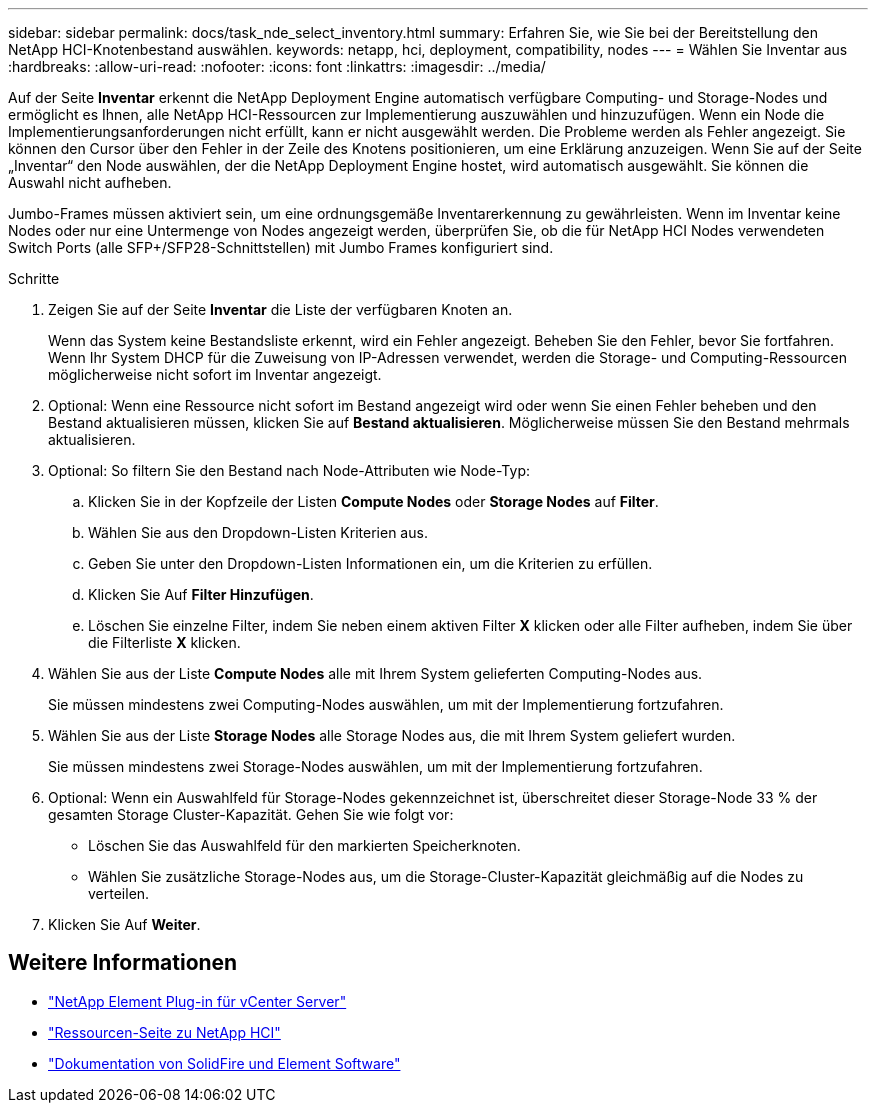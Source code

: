 ---
sidebar: sidebar 
permalink: docs/task_nde_select_inventory.html 
summary: Erfahren Sie, wie Sie bei der Bereitstellung den NetApp HCI-Knotenbestand auswählen. 
keywords: netapp, hci, deployment, compatibility, nodes 
---
= Wählen Sie Inventar aus
:hardbreaks:
:allow-uri-read: 
:nofooter: 
:icons: font
:linkattrs: 
:imagesdir: ../media/


[role="lead"]
Auf der Seite *Inventar* erkennt die NetApp Deployment Engine automatisch verfügbare Computing- und Storage-Nodes und ermöglicht es Ihnen, alle NetApp HCI-Ressourcen zur Implementierung auszuwählen und hinzuzufügen. Wenn ein Node die Implementierungsanforderungen nicht erfüllt, kann er nicht ausgewählt werden. Die Probleme werden als Fehler angezeigt. Sie können den Cursor über den Fehler in der Zeile des Knotens positionieren, um eine Erklärung anzuzeigen. Wenn Sie auf der Seite „Inventar“ den Node auswählen, der die NetApp Deployment Engine hostet, wird automatisch ausgewählt. Sie können die Auswahl nicht aufheben.

Jumbo-Frames müssen aktiviert sein, um eine ordnungsgemäße Inventarerkennung zu gewährleisten. Wenn im Inventar keine Nodes oder nur eine Untermenge von Nodes angezeigt werden, überprüfen Sie, ob die für NetApp HCI Nodes verwendeten Switch Ports (alle SFP+/SFP28-Schnittstellen) mit Jumbo Frames konfiguriert sind.

.Schritte
. Zeigen Sie auf der Seite *Inventar* die Liste der verfügbaren Knoten an.
+
Wenn das System keine Bestandsliste erkennt, wird ein Fehler angezeigt. Beheben Sie den Fehler, bevor Sie fortfahren. Wenn Ihr System DHCP für die Zuweisung von IP-Adressen verwendet, werden die Storage- und Computing-Ressourcen möglicherweise nicht sofort im Inventar angezeigt.

. Optional: Wenn eine Ressource nicht sofort im Bestand angezeigt wird oder wenn Sie einen Fehler beheben und den Bestand aktualisieren müssen, klicken Sie auf *Bestand aktualisieren*. Möglicherweise müssen Sie den Bestand mehrmals aktualisieren.
. Optional: So filtern Sie den Bestand nach Node-Attributen wie Node-Typ:
+
.. Klicken Sie in der Kopfzeile der Listen *Compute Nodes* oder *Storage Nodes* auf *Filter*.
.. Wählen Sie aus den Dropdown-Listen Kriterien aus.
.. Geben Sie unter den Dropdown-Listen Informationen ein, um die Kriterien zu erfüllen.
.. Klicken Sie Auf *Filter Hinzufügen*.
.. Löschen Sie einzelne Filter, indem Sie neben einem aktiven Filter *X* klicken oder alle Filter aufheben, indem Sie über die Filterliste *X* klicken.


. Wählen Sie aus der Liste *Compute Nodes* alle mit Ihrem System gelieferten Computing-Nodes aus.
+
Sie müssen mindestens zwei Computing-Nodes auswählen, um mit der Implementierung fortzufahren.

. Wählen Sie aus der Liste *Storage Nodes* alle Storage Nodes aus, die mit Ihrem System geliefert wurden.
+
Sie müssen mindestens zwei Storage-Nodes auswählen, um mit der Implementierung fortzufahren.

. Optional: Wenn ein Auswahlfeld für Storage-Nodes gekennzeichnet ist, überschreitet dieser Storage-Node 33 % der gesamten Storage Cluster-Kapazität. Gehen Sie wie folgt vor:
+
** Löschen Sie das Auswahlfeld für den markierten Speicherknoten.
** Wählen Sie zusätzliche Storage-Nodes aus, um die Storage-Cluster-Kapazität gleichmäßig auf die Nodes zu verteilen.


. Klicken Sie Auf *Weiter*.




== Weitere Informationen

* https://docs.netapp.com/us-en/vcp/index.html["NetApp Element Plug-in für vCenter Server"^]
* https://www.netapp.com/us/documentation/hci.aspx["Ressourcen-Seite zu NetApp HCI"^]
* https://docs.netapp.com/us-en/element-software/index.html["Dokumentation von SolidFire und Element Software"^]

